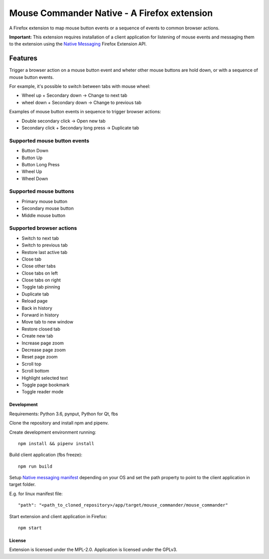 Mouse Commander Native - A Firefox extension
============================================

A Firefox extension to map mouse button events or a sequence of events
to common browser actions.

**Important:** This extension requires installation of a client
application for listening of mouse events and messaging them to the
extension using the `Native Messaging`_ Firefox Extension API.

Features
--------

Trigger a browser action on a mouse button event and wheter other mouse
buttons are hold down, or with a sequence of mouse button events.

For example, it's possible to switch between tabs with mouse wheel:

- Wheel up + Secondary down -> Change to next tab
- wheel down + Secondary down -> Change to previous tab

Examples of mouse button events in sequence to trigger browser actions:

- Double secondary click -> Open new tab
- Secondary click + Secondary long press -> Duplicate tab

Supported mouse button events
^^^^^^^^^^^^^^^^^^^^^^^^^^^^^
- Button Down
- Button Up
- Button Long Press
- Wheel Up
- Wheel Down

Supported mouse buttons
^^^^^^^^^^^^^^^^^^^^^^^
- Primary mouse button
- Secondary mouse button
- Middle mouse button

Supported browser actions
^^^^^^^^^^^^^^^^^^^^^^^^^
- Switch to next tab
- Switch to previous tab
- Restore last active tab
- Close tab
- Close other tabs
- Close tabs on left
- Close tabs on right
- Toggle tab pinning
- Duplicate tab
- Reload page
- Back in history
- Forward in history
- Move tab to new window
- Restore closed tab
- Create new tab
- Increase page zoom
- Decrease page zoom
- Reset page zoom
- Scroll top
- Scroll bottom
- Highlight selected text
- Toggle page bookmark
- Toggle reader mode

Development
~~~~~~~~~~~

Requirements: Python 3.6, pynput, Python for Qt, fbs

Clone the repository and install npm and pipenv.

Create development environment running:

::

    npm install && pipenv install

Build client application (fbs freeze):

::

    npm run build

Setup `Native messaging manifest`_ depending on your OS
and set the path property to point to the client application in target folder.

E.g. for linux manifest file:

::

"path": "<path_to_cloned_repository>/app/target/mouse_commander/mouse_commander"

Start extension and client application in Firefox:

::

    npm start

License
~~~~~~~
Extension is licensed under the MPL-2.0.
Application is licensed under the GPLv3.

.. _Native Messaging: https://developer.mozilla.org/en-US/docs/Mozilla/Add-ons/WebExtensions/Native_messaging
.. _Native messaging manifest: https://developer.mozilla.org/en-US/docs/Mozilla/Add-ons/WebExtensions/Native_manifests#Native_messaging_manifests
